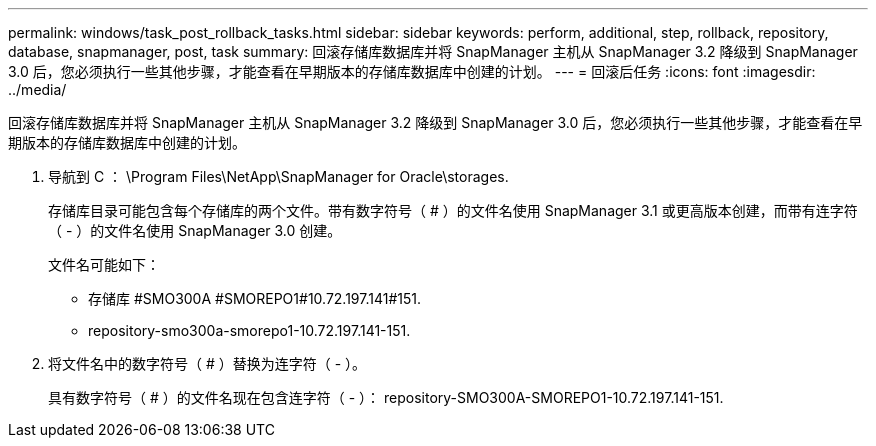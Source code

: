 ---
permalink: windows/task_post_rollback_tasks.html 
sidebar: sidebar 
keywords: perform, additional, step, rollback, repository, database, snapmanager, post, task 
summary: 回滚存储库数据库并将 SnapManager 主机从 SnapManager 3.2 降级到 SnapManager 3.0 后，您必须执行一些其他步骤，才能查看在早期版本的存储库数据库中创建的计划。 
---
= 回滚后任务
:icons: font
:imagesdir: ../media/


[role="lead"]
回滚存储库数据库并将 SnapManager 主机从 SnapManager 3.2 降级到 SnapManager 3.0 后，您必须执行一些其他步骤，才能查看在早期版本的存储库数据库中创建的计划。

. 导航到 C ： \Program Files\NetApp\SnapManager for Oracle\storages.
+
存储库目录可能包含每个存储库的两个文件。带有数字符号（ # ）的文件名使用 SnapManager 3.1 或更高版本创建，而带有连字符（ - ）的文件名使用 SnapManager 3.0 创建。

+
文件名可能如下：

+
** 存储库 #SMO300A #SMOREPO1#10.72.197.141#151.
** repository-smo300a-smorepo1-10.72.197.141-151.


. 将文件名中的数字符号（ # ）替换为连字符（ - ）。
+
具有数字符号（ # ）的文件名现在包含连字符（ - ）： repository-SMO300A-SMOREPO1-10.72.197.141-151.


